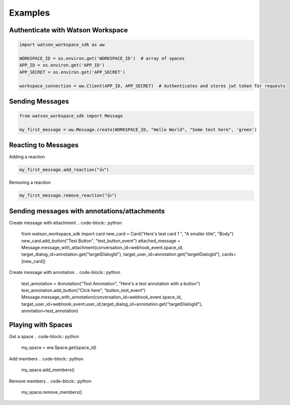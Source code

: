 Examples
========

Authenticate with Watson Workspace
----------------------------------
.. code-block:: python

   import watson_workspace_sdk as ww

   WORKSPACE_ID = os.environ.get('WORKSPACE_ID')  # array of spaces
   APP_ID = os.environ.get('APP_ID')
   APP_SECRET = os.environ.get('APP_SECRET')

   workspace_connection = ww.Client(APP_ID, APP_SECRET)  # Authenticates and stores jwt token for requests

Sending Messages
----------------
.. code-block:: python

   from watson_workspace_sdk import Message

   my_first_message = ww.Message.create(WORKSPACE_ID, "Hello World", "Some text here", 'green')

Reacting to Messages
--------------------
Adding a reaction

.. code-block:: python

   my_first_message.add_reaction("👍")

Removing a reaction

.. code-block:: python

   my_first_message.remove_reaction("👍")

Sending messages with annotations/attachments
---------------------------------------------
Create message with attachment
.. code-block:: python

    from watson_workspace_sdk import card
    new_card = Card("Here's test card 1 ", "A smaller title", "Body")
    new_card.add_button("Test Button", "test_button_event")
    attached_message = Message.message_with_attachment(conversation_id=webhook_event.space_id, target_dialog_id=annotation.get("targetDialogId"), target_user_id=annotation.get("targetDialogId"), cards=[new_card])

Create message with annotation
.. code-block:: python

    test_annotation = Annotation("Test Annotation", "Here's a test annotation with a button")
    test_annotation.add_button("Click here", "button_test_event")
    Message.message_with_annotation(conversation_id=webhook_event.space_id, target_user_id=webhook_event.user_id,target_dialog_id=annotation.get("targetDialogId"), annotation=test_annotation)

Playing with Spaces
-------------------
Get a space
.. code-block:: python

    my_space = ww.Space.get(space_id)


Add members
.. code-block:: python

    my_space.add_members()

Remove members
.. code-block:: python

    my_space.remove_members()


